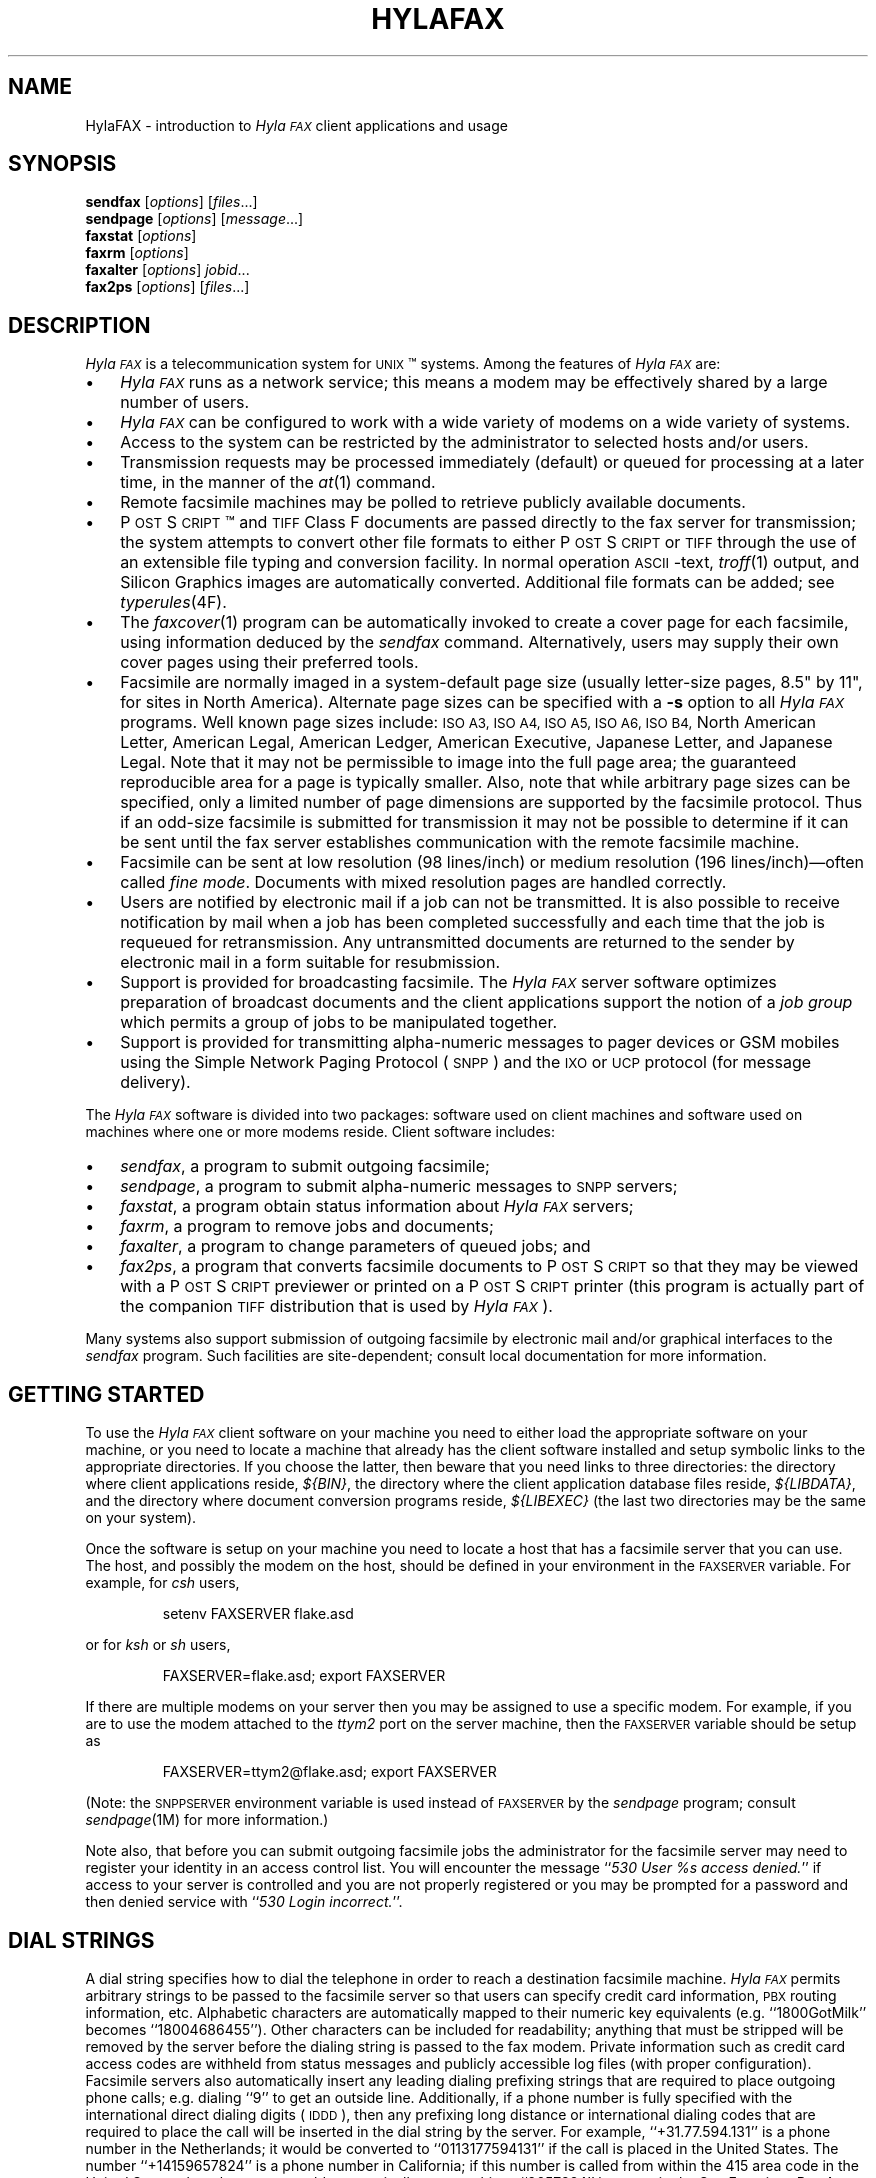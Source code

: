 .\"	$Id$
.\"
.\" HylaFAX Facsimile Software
.\"
.\" Copyright (c) 1993-1996 Sam Leffler
.\" Copyright (c) 1993-1996 Silicon Graphics, Inc.
.\" HylaFAX is a trademark of Silicon Graphics
.\" 
.\" Permission to use, copy, modify, distribute, and sell this software and 
.\" its documentation for any purpose is hereby granted without fee, provided
.\" that (i) the above copyright notices and this permission notice appear in
.\" all copies of the software and related documentation, and (ii) the names of
.\" Sam Leffler and Silicon Graphics may not be used in any advertising or
.\" publicity relating to the software without the specific, prior written
.\" permission of Sam Leffler and Silicon Graphics.
.\" 
.\" THE SOFTWARE IS PROVIDED "AS-IS" AND WITHOUT WARRANTY OF ANY KIND, 
.\" EXPRESS, IMPLIED OR OTHERWISE, INCLUDING WITHOUT LIMITATION, ANY 
.\" WARRANTY OF MERCHANTABILITY OR FITNESS FOR A PARTICULAR PURPOSE.  
.\" 
.\" IN NO EVENT SHALL SAM LEFFLER OR SILICON GRAPHICS BE LIABLE FOR
.\" ANY SPECIAL, INCIDENTAL, INDIRECT OR CONSEQUENTIAL DAMAGES OF ANY KIND,
.\" OR ANY DAMAGES WHATSOEVER RESULTING FROM LOSS OF USE, DATA OR PROFITS,
.\" WHETHER OR NOT ADVISED OF THE POSSIBILITY OF DAMAGE, AND ON ANY THEORY OF 
.\" LIABILITY, ARISING OUT OF OR IN CONNECTION WITH THE USE OR PERFORMANCE 
.\" OF THIS SOFTWARE.
.\"
.if n .po 0
.ds Fx \fIHyla\s-1FAX\s+1\fP
.ds Sn \s-1SNPP\s+1
.ds Ps P\s-2OST\s+2S\s-2CRIPT\s+2
.TH HYLAFAX 1 "May 8, 1996"
.SH NAME
HylaFAX \- introduction to \*(Fx client applications and usage
.SH SYNOPSIS
.B sendfax
.RI [ options ]
.RI [ files .\|.\|.]
.br
.B sendpage
.RI [ options ]
.RI [ message .\|.\|.]
.br
.B faxstat
.RI [ options ]
.br
.B faxrm
.RI [ options ]
.br
.B faxalter
.RI [ options ]
.IR jobid .\|.\|.
.br
.B fax2ps
.RI [ options ]
.RI [ files .\|.\|.]
.SH DESCRIPTION
\*(Fx is a telecommunication system for 
.SM UNIX\c
\(tm systems.
Among the features of \*(Fx are:
.IP \(bu 3
\*(Fx runs as a network service; this means
a modem may be effectively shared by a large number of users.
.IP \(bu 3
\*(Fx can be configured to work with a wide variety of modems
on a wide variety of systems.
.IP \(bu 3
Access to the system can be restricted by the administrator
to selected hosts and/or users.
.IP \(bu 3
Transmission requests may be processed immediately (default)
or queued for processing at a later time,
in the manner of the
.IR at (1)
command.
.IP \(bu 3
Remote facsimile machines may be polled to retrieve
publicly available documents.
.IP \(bu 3
\*(Ps\(tm and
.SM TIFF
Class F documents are passed directly to the fax server for transmission;
the system attempts to convert other file formats to either \*(Ps or
.SM TIFF
through the use of an extensible file typing and conversion facility.
In normal operation
.SM ASCII\c
-text,
.IR troff (1)
output,
and
Silicon Graphics images are automatically converted.
Additional file formats can be added; see
.IR typerules (4F).
.IP \(bu 3
The
.IR faxcover (1)
program can be automatically invoked to
create a cover page for each facsimile,
using information deduced by the
.IR sendfax
command.
Alternatively, users may supply their own cover pages using
their preferred tools.
.IP \(bu 3
Facsimile are normally imaged in a system-default page size
(usually letter-size pages, 8.5" by 11", for sites in North America).
Alternate page sizes can be specified with a
.B \-s
option to all \*(Fx programs.
Well known page sizes include:
.SM "ISO A3,"
.SM "ISO A4,"
.SM "ISO A5,"
.SM "ISO A6,"
.SM "ISO B4,"
North American Letter,
American Legal,
American Ledger,
American Executive,
Japanese Letter,
and
Japanese Legal.
Note that it may not be permissible to image into the
full page area; the guaranteed reproducible area for a page is 
typically smaller.
Also, note that while arbitrary page sizes can be specified,
only a limited number of page dimensions are supported by the
facsimile protocol.
Thus if an odd-size facsimile is submitted for transmission
it may not be possible to determine if it can be sent
until the fax server establishes communication
with the remote facsimile machine.
.IP \(bu 3
Facsimile can be sent at low
resolution (98 lines/inch) or
medium resolution (196 lines/inch)\(emoften
called
.IR "fine mode" .
Documents with mixed resolution pages
are handled correctly.
.IP \(bu 3
Users are notified by electronic mail if a job can not be
transmitted.
It is also possible to receive notification by mail when
a job has been completed successfully and each time that
the job is requeued for retransmission.
Any untransmitted documents are returned to the sender
by electronic mail in a form suitable for resubmission.
.IP \(bu 3
Support is provided for broadcasting facsimile.
The \*(Fx server software optimizes preparation of broadcast
documents and the client applications support the notion of a
.I "job group"
which permits a group of jobs to be manipulated together.
.IP \(bu 3
Support is provided for transmitting alpha-numeric messages to
pager devices or GSM mobiles using the Simple Network Paging Protocol (\*(Sn)
and the \s-1IXO\s+1 or \s-1UCP\s+1 protocol (for message delivery).
.PP
The \*(Fx software is divided into two packages: software used on client
machines and software used on machines where one or more
modems reside.
Client software includes:
.IP \(bu 3
.IR sendfax ,
a program to submit outgoing facsimile;
.IP \(bu 3
.IR sendpage ,
a program to submit alpha-numeric messages to \*(Sn servers;
.IP \(bu 3
.IR faxstat ,
a program obtain status information
about \*(Fx servers;
.IP \(bu 3
.IR faxrm ,
a program to remove jobs and documents;
.IP \(bu 3
.IR faxalter ,
a program to change parameters of queued jobs; and
.IP \(bu 3
.IR fax2ps ,
a program that converts facsimile documents to \*(Ps so that they
may be viewed with a \*(Ps previewer or printed on a \*(Ps printer
(this program is actually part of the companion 
.SM TIFF
distribution that is used by \*(Fx).
.PP
Many systems also support submission of outgoing
facsimile by electronic mail and/or graphical interfaces to the
.I sendfax
program.
Such facilities are site-dependent; consult local documentation for
more information.
.SH "GETTING STARTED"
To use the \*(Fx
client software on your machine you need to either load the appropriate
software on your machine, or you need to locate a machine that
already has the client software installed and setup symbolic links to
the appropriate directories.
If you choose the latter, then beware that you need links to three
directories: the directory where client applications reside,
.IR ${BIN} ,
the directory where the client application database files reside,
.IR ${LIBDATA} ,
and the directory where document conversion programs reside,
.I ${LIBEXEC}
(the last two directories may be the same on your system).
.\".PP
.\"\*(Fx client applications communicate with a server machine using
.\".SM TCP/IP.
.\"Port number 4557 is the standard port for client-server communication.
.\"If the ``fax'' service is not published through a network-based
.\"name service such as
.\".SM YP,
.\"then it must be specified in the local
.\".IR services (4)
.\"database.
.PP
Once the software is setup on your machine you need to locate a
host that has a facsimile server that you can use.
The host, and possibly the modem on the host, should be defined
in your environment in the
.SM FAXSERVER
variable.
For example, for 
.I csh
users,
.IP
setenv FAXSERVER flake.asd
.LP
or for
.I ksh
or
.I sh
users,
.IP
FAXSERVER=flake.asd; export FAXSERVER
.LP
If there are multiple modems on your server then you may be
assigned to use a specific modem.
For example, if you are to use the modem attached to the 
.I ttym2
port on the server machine, then the
.SM FAXSERVER
variable should be setup as
.IP
FAXSERVER=ttym2@flake.asd; export FAXSERVER
.LP
(Note: the
.SM SNPPSERVER
environment variable is used instead of 
.SM FAXSERVER
by the
.I sendpage
program;  consult
.IR sendpage (1M)
for more information.)
.LP
Note also, that before you can submit outgoing facsimile jobs
the administrator for the facsimile server may need to register
your identity in an access control list.
You will encounter the message
``\fI530 User %s access denied.\fP''
if access to your server is controlled and you are not properly
registered or you may be prompted for a password and then denied
service with ``\fI530 Login incorrect.\fP''.
.SH "DIAL STRINGS"
A dial string specifies how to dial the telephone in order to
reach a destination facsimile machine.
\*(Fx permits arbitrary strings to be passed to the facsimile server
so that users can specify credit card information, 
.SM PBX
routing information, etc.
Alphabetic characters are automatically mapped to their numeric
key equivalents (e.g. ``1800GotMilk'' becomes ``18004686455'').
Other characters can be included for readability;
anything that must be stripped will be removed by the server
before the dialing string is passed to the fax modem.
Private information such as credit card access codes are
withheld from status messages and publicly accessible log files
(with proper configuration).
Facsimile servers also automatically insert any leading dialing
prefixing strings that are required to place outgoing phone calls;
e.g. dialing ``\&9'' to get an outside line.
Additionally, if a phone number is fully specified with the
international direct dialing digits (\c
.SM IDDD\c
), then any
prefixing long distance or international dialing codes
that are required to place the call will be inserted
in the dial string by the server.
For example, ``\+31.77.594.131'' is a phone number in
the Netherlands; it would be converted to ``\&0113177594131''
if the call is placed in the United States.
The number ``\+14159657824'' is a phone number in California;
if this number is called from within the 415 area code in the
United States, then the server would automatically convert this
to ``\&9657824'' because in the San Francisco Bay Area, local phone
calls must not include the area code and long distance prefixing
code.
.PP
The general rule in crafting dial strings is to specify
exactly what you would dial on your telephone; and,
in addition, the actual phone number can be specified in a
location-independent manner by using the 
.SM IDD
syntax of ``\+\fIcountry-code\fP \fIlocal-part\fP''.
.SH "COVER PAGES"
The
.I sendfax
program can automatically generate a cover page for each outgoing
facsimile.
Such cover pages are actually created by the
.IR faxcover (1)
program by using information that is deduced by
.I sendfax
and information that is supplied on the command line invocation of
.IR sendfax .
Users may also request that
.I sendfax
not supply a cover page and then provide their own cover page
as part of the data that is to be transmitted.
.PP
Automatically-generated cover pages may include the following
information:
.IP \(bu 3
the sender's name, affiliation, geographic location, fax number,
and voice telephone number;
.IP \(bu 3
the recipient's name, affiliation, geographic location, fax number,
and voice telephone number;
.IP \(bu 3
text explaining what this fax is ``regarding'';
.IP \(bu 3
text commentary;
.IP \(bu 3
the local date and time that the job was submitted;
.IP \(bu 3
the number of pages to be transmitted.
.LP
Certain of this information is currently obtained from a user's
personal facsimile database file; 
.BR ~/.faxdb .
Note that this file is deprecated; it is described here only
because it is still supported for compatiblity with
older versions of the software.
.PP
The 
.B .faxdb
file is an
.SM ASCII
file with entries of the form
.IP
\fIkeyword\fP \fB:\fP \fIvalue\fP
.LP
where
.I keyword
includes:
.RS
.TP 14
.B Name
a name associated with destination fax machine;
.TP 14
.B Company
a company name;
.TP 14
.B Location
in-company locational information, e.g. a building#;
.TP 14
.B FAX-Number
phone number of fax machine;
.TP 14
.B Voice-Number
voice telephone number.
.RE
.PP
Data is free format.
Whitespace (blank, tab, newline) can be
freely interspersed with tokens.
If tokens include whitespace, they
must be encloseed in quote marks (``"'').
The ``#'' character introduces a comment\(emeverything to the end of
the line is discarded.
.PP
Entries are collected into aggregate records by enclosing them in ``[]''.
Records can be nested to create a hierarchy that that supports the
inheritance of information\(emunspecified information is
inherited from parent aggregate records.
.PP
For example, a sample file might be:
.sp .5
.nf
.RS
\s-1[   Company:	"Silicon Graphics, Inc."
    Location:	"Mountain View, California"
    [ Name: "Sam Leff\&ler"	FAX-Number: +1.415.965.7824 ]
]\s+1
.fi
.RE
.LP
which could be extended to include another person at Silicon Graphics
with the following:
.sp .5
.nf
.RS
\s-1[   Company:	"Silicon Graphics, Inc."
    Location:	"Mountain View, California"
    [ Name: "Sam Leff\&ler"	FAX-Number: +1.415.965.7824 ]
    [ Name: "Paul Haeberli"	FAX-Number: +1.415.965.7824 ]
]\s+1
.RE
.fi
.PP
Experience indicates that the hierarchical nature of this database
format makes it difficult to maintain with automated mechanisms.
As a result it is being replaced by other, more straightforward
databases that are managed by programs that front-end the
.I sendfax
program.
.SH "CONFIGURATION FILES"
\*(Fx client applications can be tailored on a per-user and
per-site basis through configuration files.
Per-site controls are placed in the file
.BR ${LIBDATA}/hyla.conf ,
while per-user controls go in
.BR ~/.hylarc .
In addition a few programs that have many parameters that are
specific to their operation support an additional configuration
file; these files are identified in their manual pages.
.PP
Configuration files have a simple format and are entirely
.SM ASCII.
A configuration parameter is of the form
.sp .5
.ti +0.5i
\fBtag\fP: \fIvalue\fP
.br
.sp .5
where a \fItag\fP identifies a parameter and a \fIvalue\fP
is either a string, number, or boolean value.
Comments are introduced by the ``#'' character
and extend to the end of the line.
String values start at the first non-blank character
after the ``:'' and continue to the first non-whitespace
character or, if whitespace is to be included, may be
enclosed in quote marks (``"'').
String values enclosed in quote marks may also use the
standard C programming conventions for specifying escape
codes; e.g. ``\en'' for a newline character and ``\exxx''
for an octal value.
Numeric values are specified according to the C programming
conventions (leading ``0x'' for hex, leading ``0'' for octal, otherwise
decimal).
Boolean values are case insensitive.
For a true value, either ``Yes'' or ``On'' should
be used.
For a false value, use ``No'' or ``Off''.
.SH "RECEIVED FACSIMILE"
Incoming facsimile are received by facsimile servers and deposited
in a receive queue directory on the server machine.
Depending on the server's configuration, files in this directory
may or may not be readable by normal users.
The
.I faxstat
program can be used to view the contents of the receive queue
directory:
.sp .5
.nf
.RS
\s-1\fChyla% faxstat -r
HylaFAX scheduler on hyla.chez.sgi.com: Running
Modem ttyf2 (+1 510 999-0123): Running and idle

Protect Page  Owner        Sender/TSI  Recvd@ Filename
-rw-r--    9  fax       1 510 5268781 05Jan96 fax00005.tif
-rw-r--    8  fax       1 510 5268781 07Jan96 fax00009.tif
-rw-r--    2  fax       1 510 5268781 07Jan96 fax00010.tif
-rw-r--    3  fax        +14159657824 08Jan96 fax00011.tif
-rw-r--    2  fax        +14159657824 08Jan96 fax00012.tif\fP\s+1
.RE
.fi
.LP
Consult the 
.I faxstat
manual page for a more detailed description of this information.
.PP
Received facsimile are stored as
.SM TIFF
Class F files.
These files are bilevel images that are encoded using the
.SM "CCITT T.4"
or
.SM "CCITT T.6"
encoding algorithms.
The
.IR fax2ps (1)
program can be used to view and print these files.
A file can be viewed by converting it to \*(Ps and then
viewing it with a suitable \*(Ps previewing program, such
as
.IR xpsview (1)
(Adobe's Display \*(Ps-based viewer),
.IR ghostview (1)
(a public domain previewer),
or image viewer programs such as
.IR viewfax (1)
(public domain),
.IR faxview (1)
(another public domain 
.SM TIFF
viewer program),
.IR xv (1)
(shareware and/or public domain), or
.IR xtiff (1)
(a program included in the public domain
.SM TIFF
software distribution).
Consult your local resources to figure out what tools are available
for viewing and printing received facsimile.
.SH "CLIENT-SERVER PROTOCOL"
\*(Fx client applications communicate with servers using
either a special-purpose
.I "communications protocol"
that is modeled after the Internet File Transfer Protocol (\s-1FTP\s+1)
or, when submitting alpha-numeric pages, the Simple Network Paging Protocol
(\*(Sn), specified in
.SM RFC
1861.
All client programs support a
.B \-v
option that can be used to observe the protocol message exchanges.
In some situations it may be more effective to communicate directly
with a \*(Fx server using the client-server protocol.
This can be accomplished with an
.SM FTP
or Telnet client application; though an
.SM FTP
client is recommended because it implements the protocol needed
to obtain server status information.
For information on the server-side support provided with \*(Fx consult
.IR hfaxd (1M).
For documentation on the client-server fax protocol consult \s-1RFC XXXX\s+1
(\fIto be filled in\fP).
.SH EXAMPLES
This section gives several examples of command line usage;
consult the manual pages for the individual commands for
information on the options and program operation.
.PP
The following command queues the file
.B zall.ps
for transmission to John Doe at the number (123)456-7890 using fine mode;
the server will attempt to send it at 4:30 A.M.:
.sp .5
.RS
\s-1\fCsendfax -a "0430" -m -d "John Doe@1.123.456.7890" zall.ps\fP\s+1
.RE
.sp .5
(the leading ``1.'' is supplied to dial area code ``123'' in the
United States.)
.PP
The following command generates a one-page facsimile that
is just a cover page:
.sp .5
.nf
.RS
\s-1\fCfaxcover -t "John Doe" -n "(123)456-7890" 
    -c "Sorry John, I forgot the meeting..." |
    sendfax -n -d "(123)456-7890"\fP\s+1
.RE
.fi
.sp .5
(note that the line was broken into several lines solely for presentation.)
.PP
The following command displays the status of the facsimile
server and any jobs queued for transmission:
.sp .5
.RS
\s-1\fCfaxstat -s\fP\s+1
.RE
.PP
The following command displays the status of the facsimile
server and any documents waiting in the receive queue on the
server machine:
.sp .5
.RS
\s-1\fCfaxstat -r\fP\s+1
.RE
.PP
The following command shows how to use an 
.SM FTP
client program to communicate directly with a \*(Fx server:
.sp .5
.nf
.RS
\s-1\fChyla% \fBftp localhost hylafax\fP
Connected to localhost.
220 hyla.chez.sgi.com server (HylaFAX (tm) Version 4.0beta005) ready.
Name (localhost:sam): 
230 User sam logged in.
Remote system type is UNIX.
Using binary mode to transfer files.
ftp> \fBdir sendq\fP
200 PORT command successful.
150 Opening new data connection for "sendq".
208  126 S    sam 5268781       0:3   1:12   16:54 No local dialtone
226 Transfer complete.
ftp> \fBquote jkill 208\fP
200 Job 208 killed.
ftp> \fBdir doneq\fP
200 PORT command successful.
150 Opening new data connection for "doneq".
208  126 D    sam 5268781       0:3   1:12         No local dialtone
226 Transfer complete.
ftp> \fBquote jdele 208\fP
200 Job 208 deleted; current job: (default).
ftp> \fBdir docq\fP
200 PORT command successful.
150 Opening new data connection for "docq".
-rw----   1      sam    11093 Jan 21 16:48 doc9.ps
226 Transfer complete.
ftp> \fBdele docq/doc9.ps\fP
250 DELE command successful.
ftp> \fBdir recvq\fP
200 PORT command successful.
150 Opening new data connection for "recvq".
-rw-r--    4  fax       1 510 5268781 30Sep95 faxAAAa006uh
-rw-r--    9  fax        +14159657824 11Nov95 faxAAAa006nC
-rw----   25  fax        +14159657824 Fri08PM fax00016.tif
226 Transfer complete.
ftp> \fBquit\fP
221 Goodbye.\fP\s+1
.RE
.fi
.LP
The following command shows how to use a Telnet client program
to communicate directly with an \*(Sn server:
.sp .5
.nf
.RS
\s-1\fChyla% \fBtelnet melange.esd 444\fP
Trying 192.111.25.40...
Connected to melange.esd.sgi.com.
Escape character is '^]'.
220 melange.esd.sgi.com SNPP server (HylaFAX (tm) Version 4.0beta010) ready.
\fBlogin sam\fP
230 User sam logged in.
\fBhelp\fP
214 The following commands are recognized (* =>'s unimplemented).
214 2WAY*   ALER*   DATA    HOLD    LOGI    MSTA*   PING    RTYP*   STAT 
214 ABOR    CALL*   EXPT*   KTAG*   MCRE*   NOQU*   QUIT    SEND    SUBJ 
214 ACKR*   COVE*   HELP    LEVE    MESS    PAGE    RESE    SITE 
250 Direct comments to FaxMaster@melange.esd.sgi.com.
\fBpage 5551212\fP
250 Pager ID accepted; provider: 1800SkyTel pin: 5551212 jobid: 276.
\fBsend\fP
250 Message processing completed.
\fBquit\fP
221 Goodbye.
Connection closed by foreign host.
.RE
.SH FILES
.ta \w'${LIBDATA}/faxcover.ps        'u
.nf
${BIN}/sendfax	for sending facsimile
${BIN}/sendpage	for sending alpha-numeric pages
${BIN}/fax2ps	for converting facsimile to \*(Ps
${BIN}/faxalter	for altering queued jobs
${BIN}/faxcover	for generating cover sheets
${BIN}/faxmail	for converting email to \*(Ps
${BIN}/faxrm	for removing queued jobs
${BIN}/faxstat	for facsimile server status
${LIBEXEC}/sgi2fax	\s-1SGI\s+1 image file converter
${LIBEXEC}/textfmt	\s-1ASCII\s+1 text converter
${LIBDATA}/typerules	file type and conversion rules
${LIBDATA}/pagesizes	page size database
${LIBDATA}/faxcover.ps	prototype cover page
${LIBDATA}/dialrules	optional client dialstring rules
/usr/tmp/sndfaxXXXXXX	temporary files
.fi
.SH "SEE ALSO"
.IR at (1),
.IR fax2ps (1),
.IR faxalter (1),
.IR faxcover (1),
.IR faxmail (1),
.IR faxrm (1),
.IR faxstat (1),
.IR sgi2fax (1),
.IR faxq (1M),
.IR viewfax (1),
.IR hylafax (4F),
.IR dialrules (4F),
.IR pagesizes (4F),
.IR typerules (4F),
.IR services (4)
